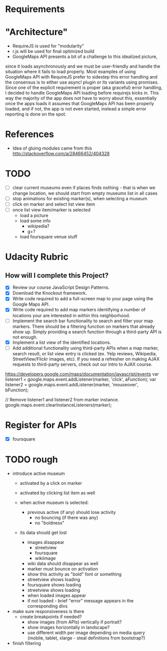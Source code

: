 * Requirements

* "Architecture"
- RequireJS is used for "modularity"
- r.js will be used for final optimized build
- GoogleMaps API presents a bit of a challenge to this idealized picture,
since it loads asynchronously and we must be user-friendly and handle the
situation where it fails to load properly. Most examples of using GoogleMaps API
with RequireJS prefer to sidestep this error handling and the consensus is to
either use async! plugin or its variants using promises.
Since one of the explicit requirement is proper (aka graceful) error handling,
I decided to handle GoogleMaps API loading before requirejs kicks in.
This way the majority of the app does not have to worry about this, essentially
once the apps loads it assumes that GoogleMaps API has been properly loaded,
and if not, the app is not even started, instead a simple error reporting is done on
the spot.

* References
- Idea of gluing modules came from this http://stackoverflow.com/a/28466452/404328

* TODO
  - [ ] clear current museums even if places finds nothing - that is when we change location,
        we should start from empty museums list in all cases
  - [ ] stop animations for existing marker(s), when selecting a museum
  - [ ] click on marker and select list view item
  - [ ] once list view item/marker is selected
    - load a picture
    - load some info
      - wikipedia?
      - g+?
    - load foursquare venue stuff


* Udacity Rubric
** How will I complete this Project?
   - [X] Review our course JavaScript Design Patterns.
   - [X] Download the Knockout framework.
   - [X] Write code required to add a full-screen map to your page using the Google Maps API.
   - [X] Write code required to add map markers identifying a number of locations your are interested in within this neighborhood.
   - [ ] Implement the search bar functionality to search and filter your map markers.
         There should be a filtering function on markers that already show up.
         Simply providing a search function through a third-party API is not enough.
   - [X] Implement a list view of the identified locations.
   - [ ] Add additional functionality using third-party APIs
         when a map marker,
         search result,
         or list view entry is clicked (ex. Yelp reviews, Wikipedia, StreetView/Flickr images, etc).
         If you need a refresher on making AJAX requests to third-party servers, check out our Intro to AJAX course.


https://developers.google.com/maps/documentation/javascript/events
var listener1 = google.maps.event.addListener(marker, 'click', aFunction);
var listener2 = google.maps.event.addListener(marker, 'mouseover', bFunction);

// Remove listener1 and listener2 from marker instance.
google.maps.event.clearInstanceListeners(marker);

* Register for APIs
  - [X] foursquare

* TODO rough
  - introduce active museum
    - activated by a click on marker
    - activated by clicking list item as well

    - when active museum is selected:
      - previous active (if any) should lose activity
        - no bouncing (if there was any)
        - no "boldness"
	- its data should get lost
	  - images disappear
	    - streetview
	    - foursquare
	    - wikiimage
	  - wiki data should disappear as well
      - marker must bounce on activation
      - show this activity as "bold" font or something
      - streetview shows loading
      - foursquare shows loading
      - streetview shows loading
      - when loaded images appear
      - if not loaded - brief "error" message appears in the corresponding divs

  - make sure responsiveness is there
    - create breakpoints if needed?
      - show images (from APIs) vertically if portrait?
      - show images horizontally in landscape?
      - use different width per image depending on media query (mobile, tablet, xlarge - steal definitions from bootstrap?)

  - finish filtering

